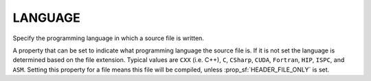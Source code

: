 LANGUAGE
--------

Specify the programming language in which a source file is written.

A property that can be set to indicate what programming language the
source file is.  If it is not set the language is determined based on
the file extension.  Typical values are ``CXX`` (i.e.  C++), ``C``,
``CSharp``, ``CUDA``, ``Fortran``, ``HIP``, ``ISPC``, and ``ASM``.  Setting
this property for a file means this file will be compiled, unless
:prop_sf:`HEADER_FILE_ONLY` is set.

.. versionchanged:: 3.20
  Setting this property causes the source file to be compiled as the
  specified language, using explicit flags if possible.  Previously it
  only caused the specified language's compiler to be used.
  See policy :policy:`CMP0119`.

